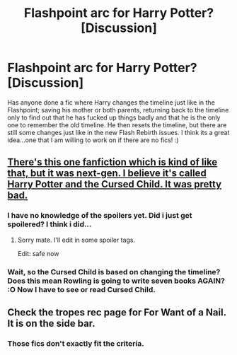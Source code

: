 #+TITLE: Flashpoint arc for Harry Potter? [Discussion]

* Flashpoint arc for Harry Potter? [Discussion]
:PROPERTIES:
:Author: blackbirdabhi
:Score: 13
:DateUnix: 1465574487.0
:DateShort: 2016-Jun-10
:FlairText: Discussion
:END:
Has anyone done a fic where Harry changes the timeline just like in the Flashpoint; saving his mother or both parents, returning back to the timeline only to find out that he has fucked up things badly and that he is the only one to remember the old timeline. He then resets the timeline, but there are still some changes just like in the new Flash Rebirth issues. I think its a great idea...one that I am willing to work on if there are no fics! :)


** [[/spoiler][There's this one fanfiction which is kind of like that, but it was next-gen. I believe it's called Harry Potter and the Cursed Child. It was pretty bad.]]
:PROPERTIES:
:Author: theimmortalhp
:Score: 33
:DateUnix: 1465576457.0
:DateShort: 2016-Jun-10
:END:

*** I have no knowledge of the spoilers yet. Did i just get spoilered? I think i did...
:PROPERTIES:
:Author: Manicial
:Score: 7
:DateUnix: 1465592218.0
:DateShort: 2016-Jun-11
:END:

**** Sorry mate. I'll edit in some spoiler tags.

Edit: safe now
:PROPERTIES:
:Author: theimmortalhp
:Score: 2
:DateUnix: 1465596943.0
:DateShort: 2016-Jun-11
:END:


*** Wait, so the Cursed Child is based on changing the timeline? Does this mean Rowling is going to write seven books AGAIN? :O Now I have to see or read Cursed Child.
:PROPERTIES:
:Author: blackbirdabhi
:Score: 1
:DateUnix: 1465628142.0
:DateShort: 2016-Jun-11
:END:


** Check the tropes rec page for For Want of a Nail. It is on the side bar.
:PROPERTIES:
:Author: firingmahlazors
:Score: 0
:DateUnix: 1465614842.0
:DateShort: 2016-Jun-11
:END:

*** Those fics don't exactly fit the criteria.
:PROPERTIES:
:Author: blackbirdabhi
:Score: 1
:DateUnix: 1465628468.0
:DateShort: 2016-Jun-11
:END:
